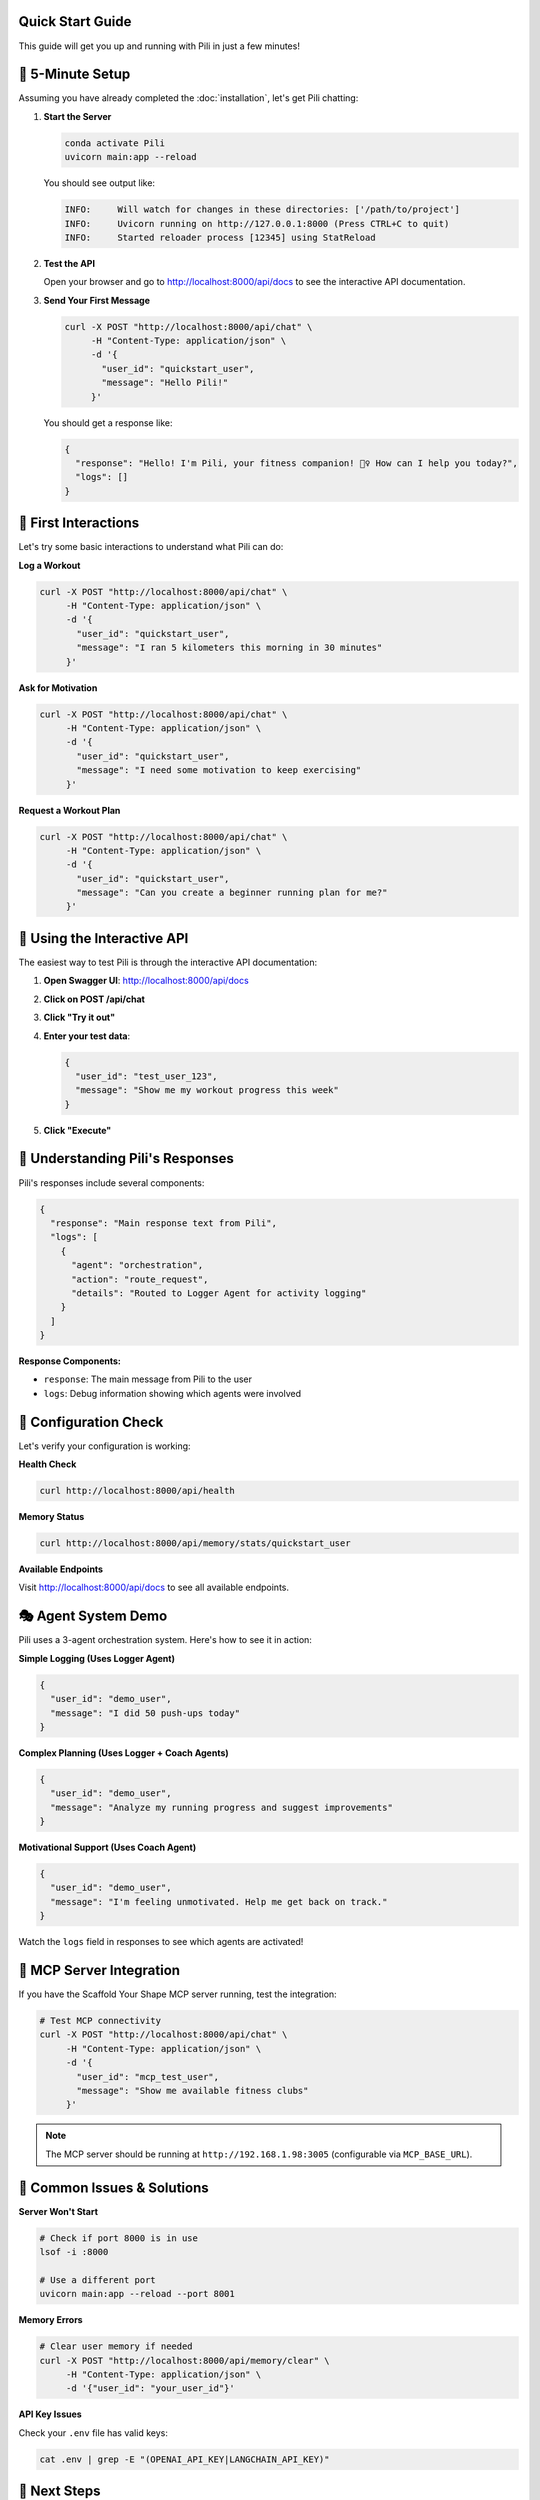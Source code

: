 Quick Start Guide
=================

This guide will get you up and running with Pili in just a few minutes!

🚀 5-Minute Setup
=================

Assuming you have already completed the :doc:`installation`, let's get Pili chatting:

1. **Start the Server**

   .. code-block:: bash

      conda activate Pili
      uvicorn main:app --reload

   You should see output like:

   .. code-block:: text

      INFO:     Will watch for changes in these directories: ['/path/to/project']
      INFO:     Uvicorn running on http://127.0.0.1:8000 (Press CTRL+C to quit)
      INFO:     Started reloader process [12345] using StatReload

2. **Test the API**

   Open your browser and go to http://localhost:8000/api/docs to see the interactive API documentation.

3. **Send Your First Message**

   .. code-block:: bash

      curl -X POST "http://localhost:8000/api/chat" \
           -H "Content-Type: application/json" \
           -d '{
             "user_id": "quickstart_user",
             "message": "Hello Pili!"
           }'

   You should get a response like:

   .. code-block:: json

      {
        "response": "Hello! I'm Pili, your fitness companion! 🏃‍♀️ How can I help you today?",
        "logs": []
      }

🎯 First Interactions
=====================

Let's try some basic interactions to understand what Pili can do:

**Log a Workout**

.. code-block:: bash

   curl -X POST "http://localhost:8000/api/chat" \
        -H "Content-Type: application/json" \
        -d '{
          "user_id": "quickstart_user",
          "message": "I ran 5 kilometers this morning in 30 minutes"
        }'

**Ask for Motivation**

.. code-block:: bash

   curl -X POST "http://localhost:8000/api/chat" \
        -H "Content-Type: application/json" \
        -d '{
          "user_id": "quickstart_user",
          "message": "I need some motivation to keep exercising"
        }'

**Request a Workout Plan**

.. code-block:: bash

   curl -X POST "http://localhost:8000/api/chat" \
        -H "Content-Type: application/json" \
        -d '{
          "user_id": "quickstart_user",
          "message": "Can you create a beginner running plan for me?"
        }'

📱 Using the Interactive API
============================

The easiest way to test Pili is through the interactive API documentation:

1. **Open Swagger UI**: http://localhost:8000/api/docs
2. **Click on POST /api/chat**
3. **Click "Try it out"**
4. **Enter your test data**:

   .. code-block:: json

      {
        "user_id": "test_user_123",
        "message": "Show me my workout progress this week"
      }

5. **Click "Execute"**

🧠 Understanding Pili's Responses
=================================

Pili's responses include several components:

.. code-block:: json

   {
     "response": "Main response text from Pili",
     "logs": [
       {
         "agent": "orchestration",
         "action": "route_request",
         "details": "Routed to Logger Agent for activity logging"
       }
     ]
   }

**Response Components:**

* ``response``: The main message from Pili to the user
* ``logs``: Debug information showing which agents were involved

🔧 Configuration Check
======================

Let's verify your configuration is working:

**Health Check**

.. code-block:: bash

   curl http://localhost:8000/api/health

**Memory Status**

.. code-block:: bash

   curl http://localhost:8000/api/memory/stats/quickstart_user

**Available Endpoints**

Visit http://localhost:8000/api/docs to see all available endpoints.

🎭 Agent System Demo
====================

Pili uses a 3-agent orchestration system. Here's how to see it in action:

**Simple Logging (Uses Logger Agent)**

.. code-block:: json

   {
     "user_id": "demo_user",
     "message": "I did 50 push-ups today"
   }

**Complex Planning (Uses Logger + Coach Agents)**

.. code-block:: json

   {
     "user_id": "demo_user",
     "message": "Analyze my running progress and suggest improvements"
   }

**Motivational Support (Uses Coach Agent)**

.. code-block:: json

   {
     "user_id": "demo_user",
     "message": "I'm feeling unmotivated. Help me get back on track."
   }

Watch the ``logs`` field in responses to see which agents are activated!

🔌 MCP Server Integration
=========================

If you have the Scaffold Your Shape MCP server running, test the integration:

.. code-block:: bash

   # Test MCP connectivity
   curl -X POST "http://localhost:8000/api/chat" \
        -H "Content-Type: application/json" \
        -d '{
          "user_id": "mcp_test_user",
          "message": "Show me available fitness clubs"
        }'

.. note::
   The MCP server should be running at ``http://192.168.1.98:3005`` (configurable via ``MCP_BASE_URL``).

🚨 Common Issues & Solutions
============================

**Server Won't Start**

.. code-block:: bash

   # Check if port 8000 is in use
   lsof -i :8000
   
   # Use a different port
   uvicorn main:app --reload --port 8001

**Memory Errors**

.. code-block:: bash

   # Clear user memory if needed
   curl -X POST "http://localhost:8000/api/memory/clear" \
        -H "Content-Type: application/json" \
        -d '{"user_id": "your_user_id"}'

**API Key Issues**

Check your ``.env`` file has valid keys:

.. code-block:: bash

   cat .env | grep -E "(OPENAI_API_KEY|LANGCHAIN_API_KEY)"

🎉 Next Steps
=============

Now that Pili is running:

1. **Learn about Architecture**: :doc:`architecture/overview`
2. **Explore Configuration**: :doc:`configuration`
3. **Try More Examples**: :doc:`examples/basic_usage`

💡 Pro Tips
===========

* **Use descriptive user_ids**: This helps with debugging and memory management
* **Check the logs**: The ``logs`` field shows you what's happening under the hood
* **Try conversational flow**: Send multiple messages with the same ``user_id`` to test memory
* **Monitor with LangSmith**: If configured, check your LangSmith dashboard for detailed traces

.. tip::
   For production use, make sure to review the configuration guide carefully!

Happy chatting with Pili! 🏃‍♀️💪 